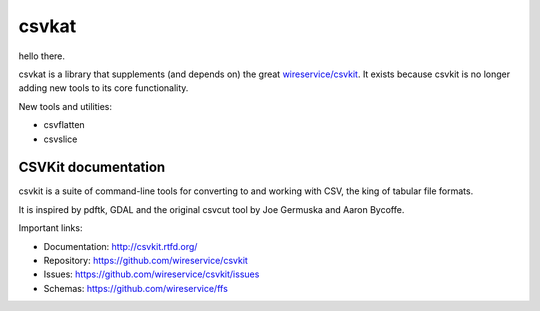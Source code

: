 ********************
csvkat
********************

hello there.

csvkat is a library that supplements (and depends on) the great `wireservice/csvkit <https://github.com/wireservice/csvkit>`_. It exists because csvkit is no longer adding new tools to its core functionality.

New tools and utilities:

- csvflatten
- csvslice


CSVKit documentation
====================


csvkit is a suite of command-line tools for converting to and working with CSV, the king of tabular file formats.

It is inspired by pdftk, GDAL and the original csvcut tool by Joe Germuska and Aaron Bycoffe.

Important links:

* Documentation: http://csvkit.rtfd.org/
* Repository:    https://github.com/wireservice/csvkit
* Issues:        https://github.com/wireservice/csvkit/issues
* Schemas:       https://github.com/wireservice/ffs
